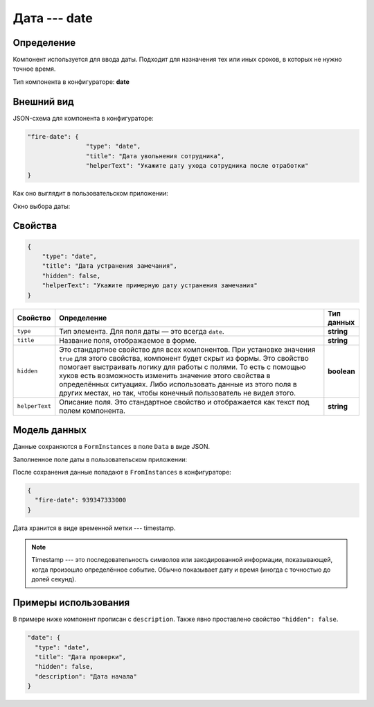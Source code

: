 Дата --- date
=============

Определение
-----------

Компонент используется для ввода даты. Подходит для назначения тех или иных сроков, в которых не нужно точное время.

Тип компонента в конфигураторе: **date**

Внешний вид
-----------

JSON-схема для компонента в конфигураторе:

..  code-block:: json

    "fire-date": {
                    "type": "date",
                    "title": "Дата увольнения сотрудника",
                    "helperText": "Укажите дату ухода сотрудника после отработки"
    }

Как оно выглядит в пользовательском приложении:

..  thumbnail:: images/date-screen-1.png
    :alt: Пример компонента
    :width: 40%

Окно выбора даты:

..  thumbnail:: images/date-screen-2.png
    :alt: Пример компонента 
    :width: 30%

Свойства
--------

..  code-block:: json

    {
        "type": "date",
        "title": "Дата устранения замечания",
        "hidden": false,
        "helperText": "Укажите примерную дату устранения замечания"
    }

..  list-table::
    :widths: 10 80 10
    :header-rows: 1

    *   - Свойство
        - Определение
        - Тип данных
    *   - ``type``
        - Тип элемента. Для поля даты — это всегда ``date``.
        - **string**
    *   - ``title``
        - Название поля, отображаемое в форме.
        - **string**
    *   - ``hidden``
        - Это стандартное свойство для всех компонентов.
          При установке значения ``true`` для этого свойства, компонент будет скрыт из формы.
          Это свойство помогает выстраивать логику для работы с полями.
          То есть с помощью хуков есть возможность изменить значение этого свойства в определённых ситуациях.
          Либо использовать данные из этого поля в других местах, но так, чтобы конечный пользователь не видел этого.
        - **boolean**
    *   - ``helperText``
        - Описание поля. Это стандартное свойство и отображается как текст под полем компонента.
        - **string**

Модель данных
-------------

Данные сохраняются в ``FormInstances`` в поле ``Data`` в виде JSON.

Заполненное поле даты в пользовательском приложении:

..  thumbnail:: images/date-screen-3.png
    :alt: Пример компонента 
    :width: 40%

После сохранения данные попадают в ``FromInstances`` в конфигураторе:

..  code-block:: json

    {
      "fire-date": 939347333000
    }

Дата хранится в виде временной метки --- timestamp.

..  note::  Timestamp --- это последовательность символов или закодированной информации, показывающей, когда произошло определённое событие.
            Обычно показывает дату и время (иногда с точностью до долей секунд).

Примеры использования
---------------------

В примере ниже компонент прописан с ``description``. Также явно проставлено свойство ``"hidden": false``.

..  code-block:: json

    "date": {
      "type": "date",
      "title": "Дата проверки",
      "hidden": false,
      "description": "Дата начала"
    }
